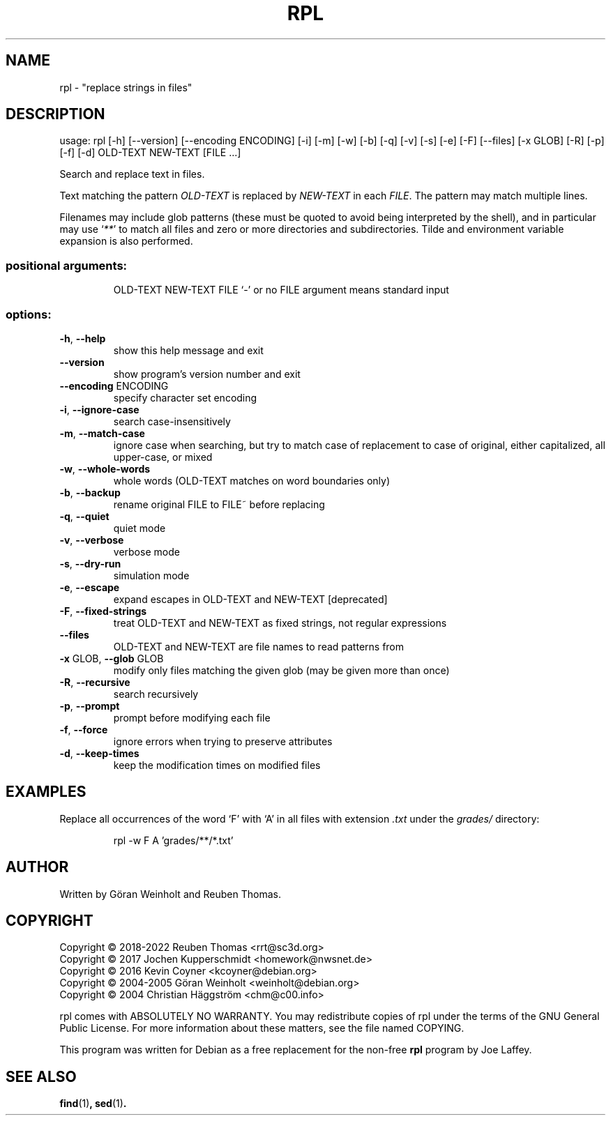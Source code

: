 .\" DO NOT MODIFY THIS FILE!  It was generated by help2man 1.49.1.
.TH RPL "1" "October 2022" "rpl 1.15rc2" "User Commands"
.SH NAME
rpl \- "replace strings in files"
.SH DESCRIPTION
usage: rpl [\-h] [\-\-version] [\-\-encoding ENCODING] [\-i] [\-m] [\-w] [\-b] [\-q] [\-v] [\-s] [\-e] [\-F] [\-\-files] [\-x GLOB] [\-R] [\-p] [\-f] [\-d] OLD\-TEXT NEW\-TEXT [FILE ...]
.PP
Search and replace text in files.
.PP
Text matching the pattern \fIOLD-TEXT\fR is replaced by \fINEW-TEXT\fR in each \fIFILE\fR. The pattern may match multiple lines.

Filenames may include glob patterns (these must be quoted to
avoid being interpreted by the shell), and in particular may use ‘\fI**\fR’ to
match all files and zero or more directories and subdirectories. Tilde and
environment variable expansion is also performed.
.SS "positional arguments:"
.IP
OLD\-TEXT
NEW\-TEXT
FILE                  `\-' or no FILE argument means standard input
.SS "options:"
.TP
\fB\-h\fR, \fB\-\-help\fR
show this help message and exit
.TP
\fB\-\-version\fR
show program's version number and exit
.TP
\fB\-\-encoding\fR ENCODING
specify character set encoding
.TP
\fB\-i\fR, \fB\-\-ignore\-case\fR
search case\-insensitively
.TP
\fB\-m\fR, \fB\-\-match\-case\fR
ignore case when searching, but try to match case of replacement to case of original, either capitalized, all upper\-case, or mixed
.TP
\fB\-w\fR, \fB\-\-whole\-words\fR
whole words (OLD\-TEXT matches on word boundaries only)
.TP
\fB\-b\fR, \fB\-\-backup\fR
rename original FILE to FILE~ before replacing
.TP
\fB\-q\fR, \fB\-\-quiet\fR
quiet mode
.TP
\fB\-v\fR, \fB\-\-verbose\fR
verbose mode
.TP
\fB\-s\fR, \fB\-\-dry\-run\fR
simulation mode
.TP
\fB\-e\fR, \fB\-\-escape\fR
expand escapes in OLD\-TEXT and NEW\-TEXT [deprecated]
.TP
\fB\-F\fR, \fB\-\-fixed\-strings\fR
treat OLD\-TEXT and NEW\-TEXT as fixed strings, not regular expressions
.TP
\fB\-\-files\fR
OLD\-TEXT and NEW\-TEXT are file names to read patterns from
.TP
\fB\-x\fR GLOB, \fB\-\-glob\fR GLOB
modify only files matching the given glob (may be given more than once)
.TP
\fB\-R\fR, \fB\-\-recursive\fR
search recursively
.TP
\fB\-p\fR, \fB\-\-prompt\fR
prompt before modifying each file
.TP
\fB\-f\fR, \fB\-\-force\fR
ignore errors when trying to preserve attributes
.TP
\fB\-d\fR, \fB\-\-keep\-times\fR
keep the modification times on modified files
.SH EXAMPLES
Replace all occurrences of the word ‘F’ with ‘A’
in all files with extension \fI.txt\fR under the
.I grades/
directory:
.PP
.nf
.RS
rpl \-w F A 'grades/**/*.txt'
.RE
.SH AUTHOR
Written by G\[:o]ran Weinholt and Reuben Thomas.
.SH COPYRIGHT
Copyright \(co 2018\-2022 Reuben Thomas <rrt@sc3d.org>
.br
Copyright \(co 2017 Jochen Kupperschmidt <homework@nwsnet.de>
.br
Copyright \(co 2016 Kevin Coyner <kcoyner@debian.org>
.br
Copyright \(co 2004\-2005 Göran Weinholt <weinholt@debian.org>
.br
Copyright \(co 2004 Christian Häggström <chm@c00.info>
.PP
rpl comes with ABSOLUTELY NO WARRANTY.
You may redistribute copies of rpl under the terms of the
GNU General Public License.
For more information about these matters, see the file named COPYING.
.PP
This program was written for Debian as a free replacement for the non-free
.B rpl
program by Joe Laffey.
.SH "SEE ALSO"
.BR find (1) ,
.BR sed (1) .
